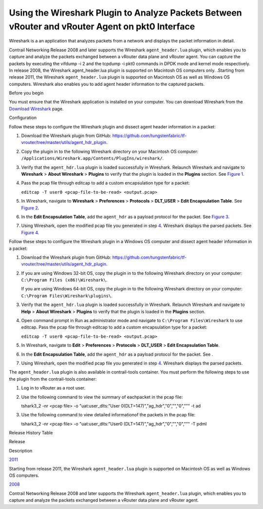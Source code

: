 Using the Wireshark Plugin to Analyze Packets Between vRouter and vRouter Agent on pkt0 Interface
=================================================================================================

 

Wireshark is a an application that analyzes packets from a network and
displays the packet information in detail.

Contrail Networking Release 2008 and later supports the Wireshark
``agent_header.lua`` plugin, which enables you to capture and analyze
the packets exchanged between a vRouter data plane and vRouter agent.
You can capture the packets by executing the vifdump -i 2 and the
tcpdump -i pkt0 commands in DPDK mode and kernel mode respectively. In
release 2008, the Wireshark agent_header.lua plugin is supported on
Macintosh OS computers only. .Starting from release 2011, the Wireshark
``agent_header.lua`` plugin is supported on Macintosh OS as well as
Windows OS computers. Wireshark also enables you to add agent header
information to the captured packets.

Before you begin

You must ensure that the Wireshark application is installed on your
computer. You can download Wireshark from the `Download
Wireshark <https://www.wireshark.org/#download>`__ page.

Configuration

Follow these steps to configure the Wireshark plugin and dissect agent
header information in a packet:

1. Download the Wireshark plugin from GitHub:
   https://github.com/tungstenfabric/tf-vrouter/tree/master/utils/agent_hdr_plugin.

2. Copy the plugin in to the following Wireshark directory on your
   Macintosh OS computer:
   ``/Applications/Wireshark.app/Contents/PlugIns/wireshark/``.

3. Verify that the ``agent_hdr.lua`` plugin is loaded successfully in
   Wireshark. Relaunch Wireshark and navigate to **Wireshark** > **About
   Wireshark** > **Plugins** to verify that the plugin is loaded in the
   **Plugins** section. See
   `Figure 1 <adding-agent-header-using-wireshark-plugin.html#agent-hdr-plugin-loaded>`__.

   |Figure 1: The Plugin is Loaded in Wireshark|

4. Pass the pcap file through editcap to add a custom encapsulation type
   for a packet:

   ``editcap -T user0 <pcap-file-to-be-read> <output.pcap>``

5. In Wireshark, navigate to **Wireshark** > **Preferences** >
   **Protocols** > **DLT_USER** > **Edit Encapsulation Table**. See
   `Figure 2 <adding-agent-header-using-wireshark-plugin.html#encapsulation-table>`__.

   |Figure 2: Edit Encapsulation Table|

6. In the **Edit Encapsulation Table**, add the ``agent_hdr`` as a
   payload protocol for the packet. See
   `Figure 3 <adding-agent-header-using-wireshark-plugin.html#add-agent-hdr>`__.

   |Figure 3: Add Agent Header to a Packet|

7. Using Wireshark, open the modified pcap file you generated in step
   `4 <adding-agent-header-using-wireshark-plugin.html#step-four>`__.
   Wireshark displays the parsed packets. See
   `Figure 4 <adding-agent-header-using-wireshark-plugin.html#modified-parsed-packets>`__.

   |Figure 4: Packets Expanded Using the Wireshark Plugin|

Follow these steps to configure the Wireshark plugin in a Windows OS
computer and dissect agent header information in a packet:

1. Download the Wireshark plugin from GitHub:
   https://github.com/tungstenfabric/tf-vrouter/tree/master/utils/agent_hdr_plugin.

2. If you are using Windows 32-bit OS, copy the plugin in to the
   following Wireshark directory on your computer:
   ``C:\Program Files (x86)\Wireshark\``.

   If you are using Windows 64-bit OS, copy the plugin in to the
   following Wireshark directory on your computer:
   ``C:\Program Files\Wireshark\plugins\``.

3. Verify that the ``agent_hdr.lua`` plugin is loaded successfully in
   Wireshark. Relaunch Wireshark and navigate to **Help** > **About
   Wireshark** > **Plugins** to verify that the plugin is loaded in the
   **Plugins** section.

4. Open command prompt in Run as administrator mode and navigate to
   ``C:\Program Files\Wireshark`` to use editcap. Pass the pcap file
   through editcap to add a custom encapsulation type for a packet:

   ``editcap -T user0 <pcap-file-to-be-read> <output.pcap>``

5. In Wireshark, navigate to **Edit** > **Preferences** > **Protocols**
   > **DLT_USER** > **Edit Encapsulation Table**.

6. In the **Edit Encapsulation Table**, add the ``agent_hdr`` as a
   payload protocol for the packet. See .

7. Using Wireshark, open the modified pcap file you generated in step
   `4 <adding-agent-header-using-wireshark-plugin.html#step-four-ms>`__.
   Wireshark displays the parsed packets.

The ``agent_header.lua`` plugin is also available in contrail-tools
container. You must perform the following steps to use the plugin from
the contrail-tools container:

1. Log in to vRouter as a root user.

2. Use the following command to view the summary of eachpacket in the
   pcap file:

   tshark3_2 -nr <pcap file> -o "uat:user_dlts:\"User
   0(DLT=147)\",\"ag_hdr\",\"0\",\"\",\"0\",\"\"" -t ad

3. Use the following command to view detailed informationof the packets
   in the pcap file:

   tshark3_2 -nr <pcap file> -o "uat:user_dlts:\"User0
   (DLT=147)\",\"ag_hdr\",\"0\",\"\",\"0\",\"\"" -T pdml

.. raw:: html

   <div class="table">

.. raw:: html

   <div class="caption">

Release History Table

.. raw:: html

   </div>

.. raw:: html

   <div class="table-row table-head">

.. raw:: html

   <div class="table-cell">

Release

.. raw:: html

   </div>

.. raw:: html

   <div class="table-cell">

Description

.. raw:: html

   </div>

.. raw:: html

   </div>

.. raw:: html

   <div class="table-row">

.. raw:: html

   <div class="table-cell">

`2011 <#jd0e24>`__

.. raw:: html

   </div>

.. raw:: html

   <div class="table-cell">

Starting from release 2011, the Wireshark ``agent_header.lua`` plugin is
supported on Macintosh OS as well as Windows OS computers.

.. raw:: html

   </div>

.. raw:: html

   </div>

.. raw:: html

   <div class="table-row">

.. raw:: html

   <div class="table-cell">

`2008 <#jd0e12>`__

.. raw:: html

   </div>

.. raw:: html

   <div class="table-cell">

Contrail Networking Release 2008 and later supports the Wireshark
``agent_header.lua`` plugin, which enables you to capture and analyze
the packets exchanged between a vRouter data plane and vRouter agent.

.. raw:: html

   </div>

.. raw:: html

   </div>

.. raw:: html

   </div>

 

.. |Figure 1: The Plugin is Loaded in Wireshark| image:: documentation/images/s060265.png
.. |Figure 2: Edit Encapsulation Table| image:: documentation/images/s060266.png
.. |Figure 3: Add Agent Header to a Packet| image:: documentation/images/s060267.png
.. |Figure 4: Packets Expanded Using the Wireshark Plugin| image:: documentation/images/s060268.png
